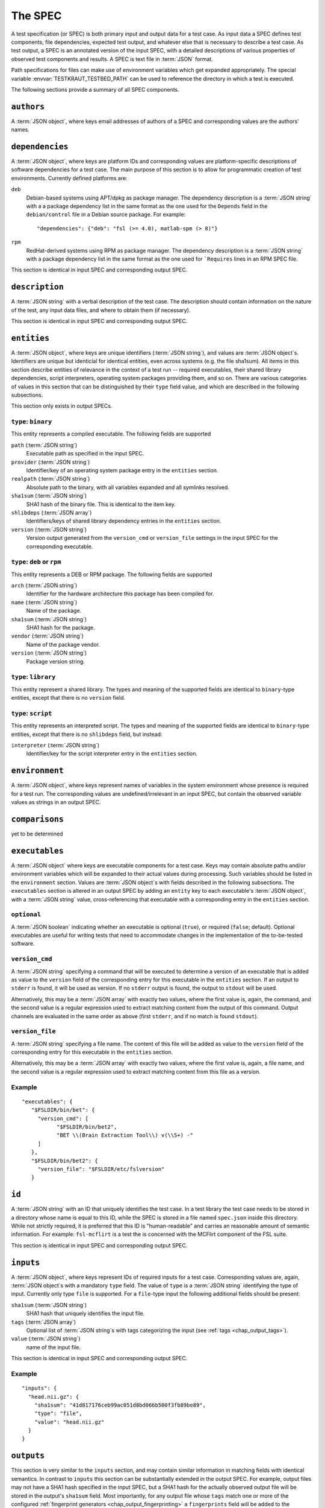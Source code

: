 .. -*- mode: rst; fill-column: 78; indent-tabs-mode: nil -*-
.. vi: set ft=rst sts=4 ts=4 sw=4 et tw=79:
  ### ### ### ### ### ### ### ### ### ### ### ### ### ### ### ### ### ### ###
  #
  #   See COPYING file distributed along with the testkraut package for the
  #   copyright and license terms.
  #
  ### ### ### ### ### ### ### ### ### ### ### ### ### ### ### ### ### ### ###

.. _chap_spec:

********
The SPEC
********

A test specification (or SPEC) is both primary input and output data for a test
case. As input data a SPEC defines test components, file dependencies, expected
test output, and whatever else that is necessary to describe a test case. As
test output, a SPEC is an annotated version of the input SPEC, with a detailed
descriptions of various properties of observed test components and results.
A SPEC is text file in :term:`JSON` format.

Path specifications for files can make use of environment variables which get
expanded appropriately. The special variable :envvar:`TESTKRAUT_TESTBED_PATH`
can be used to reference the directory in which a test is executed.

The following sections provide a summary of all SPEC components.

``authors``
===========

A :term:`JSON object`, where keys email addresses of authors of a SPEC and
corresponding values are the authors' names.

``dependencies``
================

A :term:`JSON object`, where keys are platform IDs and corresponding values are
platform-specific descriptions of software dependencies for a test case.
The main purpose of this section is to allow for programmatic creation of test
environments. Currently defined platforms are:

``deb``
  Debian-based systems using APT/dpkg as package manager. The dependency
  description is a :term:`JSON string` with a a package dependency list
  in the same format as the one used for the ``Depends`` field in the
  ``debian/control`` file in a Debian source package. For example::

    "dependencies": {"deb": "fsl (>= 4.0), matlab-spm (> 8)"}

``rpm``
  RedHat-derived systems using RPM as package manager. The dependency
  description is a :term:`JSON string` with a package dependency list
  in the same format as the one used for ```Requires`` lines in an RPM SPEC file.

This section is identical in input SPEC and corresponding output SPEC.

``description``
===============

A :term:`JSON string` with a verbal description of the test case. The
description should contain information on the nature of the test, any input
data files, and where to obtain them (if necessary).

This section is identical in input SPEC and corresponding output SPEC.

``entities``
============

A :term:`JSON object`, where keys are unique identifiers (:term:`JSON string`),
and values are :term:`JSON object`\ s. Identifiers are unique but identicial
for identical entities, even across systems (e.g. the file sha1sum). All items
in this section describe entities of relevance in the context of a test run --
required executables, their shared library dependencies, script interpreters,
operating system packages providing them, and so on. There are various
categories of values in this section that can be distinguished by their
``type`` field value, and which are described in the following subsections.

This section only exists in output SPECs.

``type``: ``binary``
--------------------

This entity represents a compiled executable. The following fields are supported

``path`` (:term:`JSON string`)
  Executable path as specified in the input SPEC.

``provider``  (:term:`JSON string`)
  Identifier/key of an operating system package entry in the ``entities``
  section.

``realpath`` (:term:`JSON string`)
  Absolute path to the binary, with all variables expanded and all symlinks
  resolved.

``sha1sum`` (:term:`JSON string`)
  SHA1 hash of the binary file. This is identical to the item key.

``shlibdeps`` (:term:`JSON array`)
  Identifiers/keys of shared library dependency entries in the ``entities``
  section.

``version`` (:term:`JSON string`)
  Version output generated from the ``version_cmd`` or ``version_file`` settings
  in the input SPEC for the corresponding executable.


``type``: ``deb`` or ``rpm``
----------------------------

This entity represents a DEB or RPM package. The following fields are supported

``arch`` (:term:`JSON string`)
  Identifier for the hardware architecture this package has been compiled for.

``name`` (:term:`JSON string`)
  Name of the package.

``sha1sum`` (:term:`JSON string`)
  SHA1 hash for the package.

``vendor`` (:term:`JSON string`)
  Name of the package vendor.

``version`` (:term:`JSON string`)
  Package version string.

``type``: ``library``
---------------------

This entity represent a shared library. The types and meaning of the supported
fields are identical to ``binary``-type entities, except that there is no
``version`` field.

``type``: ``script``
--------------------

This entity represents an interpreted script. The types and meaning of the
supported fields are identical to ``binary``-type entities, except that there
is no ``shlibdeps`` field, but instead:

``interpreter``  (:term:`JSON string`)
  Identifier/key for the script interpreter entry in the ``entities``
  section.

``environment``
===============

A :term:`JSON object`, where keys represent names of variables in the system
environment whose presence is required for a test run. The corresponding values
are undefined/irrelevant in an input SPEC, but contain the observed variable
values as strings in an output SPEC.

``comparisons``
===============

yet to be determined

``executables``
===============

A :term:`JSON object` where keys are executable components for a test case. Keys
may contain absolute paths and/or environment variables which will be expanded
to their actual values during processing. Such variables should be listed in
the ``environment`` section. Values are :term:`JSON object`\ s with fields
described in the following subsections. The ``executables`` section is altered
in an output SPEC by adding an ``entity`` key to each executable's  :term:`JSON
object`, with a :term:`JSON string` value, cross-referencing that executable
with a corresponding entry in the ``entities`` section.

``optional``
------------

A :term:`JSON boolean` indicating whether an executable is optional (``true``),
or required (``false``; default). Optional executables are useful for writing
tests that need to accommodate changes in the implementation of the to-be-tested
software.

``version_cmd``
---------------

A :term:`JSON string` specifying a command that will be executed to determine a
version of an executable that is added as value to the ``version`` field of the
corresponding entry for this executable in the ``entities`` section.  If an
output to ``stderr`` is found, it will be used as version. If no ``stderr``
output is found, the output to ``stdout`` will be used.

Alternatively, this may be a :term:`JSON array` with exactly two values, where
the first value is, again, the command, and the second value is a regular
expression used to extract matching content from the output of this command.
Output channels are evaluated in the same order as above (first ``stderr``, and
if no match is found ``stdout``).

``version_file``
----------------

A :term:`JSON string` specifying a file name. The content of this file will be
added as value to the ``version`` field of the corresponding entry for this
executable in the ``entities`` section.

Alternatively, this may be a :term:`JSON array` with exactly two values, where
the first value is, again, a file name, and the second value is a regular
expression used to extract matching content from this file as a version.

Example
-------
::

 "executables": {
    "$FSLDIR/bin/bet": {
      "version_cmd": [
            "$FSLDIR/bin/bet2",
            "BET \\(Brain Extraction Tool\\) v(\\S+) -"
      ]
    }, 
    "$FSLDIR/bin/bet2": {
      "version_file": "$FSLDIR/etc/fslversion"
    }

``id``
======

A :term:`JSON string` with an ID that uniquely identifies the test case.
In a test library the test case needs to be stored in a directory whose name is
equal to this ID, while the SPEC is stored in a file named ``spec.json`` inside
this directory. While not strictly required, it is preferred that this ID is
"human-readable" and carries an reasonable amount of semantic information. For
example: ``fsl-mcflirt`` is a test the is concerned with the MCFlirt component
of the FSL suite.

This section is identical in input SPEC and corresponding output SPEC.

``inputs``
==========

A :term:`JSON object`, where keys represent IDs of required inputs for a test
case. Corresponding values are, again,  :term:`JSON object`\ s with a mandatory
``type`` field. The value of ``type`` is a :term:`JSON string`
identifying the type of input. Currently only type ``file`` is supported. For a
``file``-type input the following additional fields should be present:

``sha1sum`` (:term:`JSON string`)
  SHA1 hash that uniquely identifies the input file.

``tags`` (:term:`JSON array`)
  Optional list of :term:`JSON string`\ s with tags categorizing the input
  (see :ref:`tags <chap_output_tags>`).

``value`` (:term:`JSON string`)
  name of the input file.

This section is identical in input SPEC and corresponding output SPEC.

Example
-------
::

  "inputs": {
    "head.nii.gz": {
      "sha1sum": "41d817176ceb99ac051d8bd066b500f3fb89be89", 
      "type": "file", 
      "value": "head.nii.gz"
    }
  }


``outputs``
===========

This section is very similar to the ``inputs`` section, and may contain similar
information in matching fields with identical semantics. In contrast to
``inputs`` this section can be substantially extended in the output SPEC.  For
example, output files may not have a SHA1 hash specified in the input SPEC, but
a SHA1 hash for the actually observed output file will be stored in the
output's ``sha1sum`` field. Most importantly, for any output file whose
``tags`` match one or more of the configured :ref:`fingerprint generators
<chap_output_fingerprinting>` a ``fingerprints`` field will be added to the
:term:`JSON object` for the corresponding output file. 

``fingerprints``
----------------

The value of this field is a :term:`JSON object` where keys are names of
fingerprint generators, and values should be :term:`JSON object`\ s with a
custom structure that is specific to the particular type of fingerprint.
All fingerprints should contain a ``version`` field (:term:`JSON number`;
integer) that associates any given fingerprint with the implementation
of the generator that created it.

``processes``
=============

A :term:`JSON object` describing causal relationships among test components.
Keys are arbitrary process IDs. Values are :term:`JSON object`\ s with fields
described in the following subsections.

This section is currently not modified or extended during a test run.

``argv`` (:term:`JSON array`)
  ``argv``-style command specification for a process. For example::

    ["$FSLDIR/bin/bet", "head.nii.gz", "brain", "-m"]

``executable`` (:term:`JSON string`)
  ID/key of the associated executable from the ``executables`` section.

``generates`` (:term:`JSON array`)
  IDs/keys of output files (from the ``outputs`` section) created by this
  process.

``started_by`` (:term:`JSON string`)
  ID/key of the process (from the same section) that started this process.

``uses`` (:term:`JSON array`)
  IDs/keys of input files (from the ``inputs`` section) required by this
  process.

Example
-------
::

  "0": {
    "argv": [
      "$FSLDIR/bin/bet2", 
      "head", 
      "brain", 
      "-m"
    ], 
    "executable": "$FSLDIR/bin/bet2", 
    "generates": [
      "brain.nii.gz", 
      "brain_mask.nii.gz"
    ], 
    "started_by": 1, 
    "uses": [
      "head.nii.gz"
    ]
  }, 


``system``
==========

A :term:`JSON object` listing various properties of the computational
environment a test was ran in. This section is added by the test runner and
only exists in output SPECs.

``tests``
========

A :term:`JSON array` of :term:`JSON object`\ s describing the actual test cases.
All (sub-)test cases are executed in order of appearance in the array, in the
same test bed, using the same environment. Multiple sub-tests can be used to
split tests into sub parts to improve error reporting, while minimizing test
SPEC overhead. However, output fingerprinting is only done once *after* all
subtests have completed successfully.

For each :term:`JSON object` describing a sub-test, the mandatory ``type``
field identifies the kind of test case and the possible content of this section
changes accordingly. Supported scenarios are described in the following
subsections.

``type``: ``shell_command``
---------------------------

The test case is a single shell command. The command is specified in a field
``command`` that has a value of type :term:`JSON array` containing the command
in the form of an ``argv`` list, such as::

  "command": ["$FSLDIR/bin/bet", "head.nii.gz", "brain", "-m"]

In the output SPEC of a test run this section is amended with the
following fields:

``exitcode`` (:term:`JSON number`; integer)
  Exit code for the executed command.

``duration`` (:term:`JSON number`; float)
  Duration of the test run in seconds.

``stderr`` (:term:`JSON string`)
  Full dump of ``stderr`` output.

``stdout`` (:term:`JSON string`)
  Full dump of ``stdout`` output.

``starttime`` (:term:`JSON array`)
  Time of the test run start (year, month, day, hour, minute, second).

``version``
===========

A :term:`JSON number` (integer) value indicating the version of a SPEC. This version
must be incremented whenever a change to a SPEC is done.

This section is identical in input SPEC and corresponding output SPEC.
